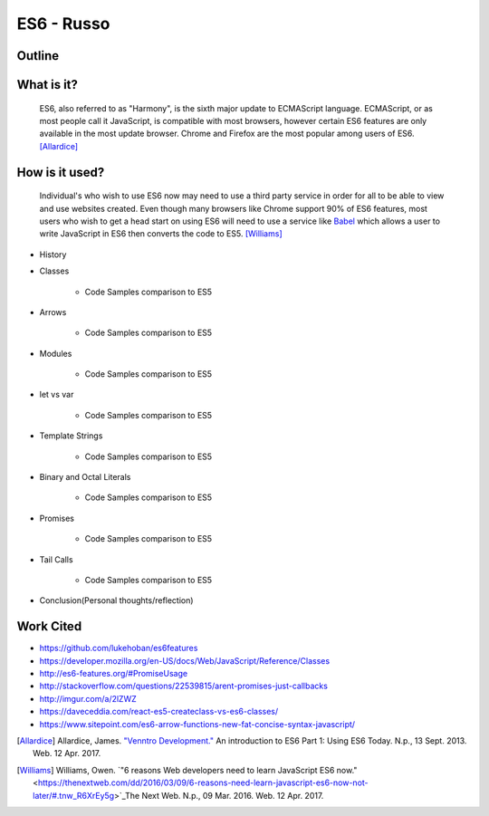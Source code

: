 ES6 - Russo
===========

Outline
-------

What is it? 
-----------

	ES6, also referred to as "Harmony", is the sixth major update to ECMAScript
	language. ECMAScript, or as most people call it JavaScript, is compatible
	with most browsers, however certain ES6 features are only available in the 
	most update browser. Chrome and Firefox are the most popular among users of
	ES6. [Allardice]_

How is it used?
---------------

	Individual's who wish to use ES6 now may need to use a third party service 
	in order for all to be able to view and use websites created. Even though 
	many browsers like Chrome support 90% of ES6 features, most users who wish
	to get a head start on using ES6 will need to use a service like `Babel <https://babeljs.io/>`_ which allows a user to write JavaScript in ES6 then converts
	the code to ES5. [Williams]_

	.. image:: babel_example.png


* History
	
* Classes 

	* Code Samples comparison to ES5

* Arrows

	* Code Samples comparison to ES5

* Modules

	* Code Samples comparison to ES5 
	
* let vs var
	
	* Code Samples comparison to ES5

* Template Strings

	* Code Samples comparison to ES5

* Binary and Octal Literals

	* Code Samples comparison to ES5 

* Promises
	
	* Code Samples comparison to ES5

* Tail Calls
	
	* Code Samples comparison to ES5 

* Conclusion(Personal thoughts/reflection)

Work Cited
----------

* https://github.com/lukehoban/es6features
* https://developer.mozilla.org/en-US/docs/Web/JavaScript/Reference/Classes
* http://es6-features.org/#PromiseUsage
* http://stackoverflow.com/questions/22539815/arent-promises-just-callbacks
* http://imgur.com/a/2lZWZ
* https://daveceddia.com/react-es5-createclass-vs-es6-classes/
* https://www.sitepoint.com/es6-arrow-functions-new-fat-concise-syntax-javascript/

.. [Allardice] Allardice, James. `"Venntro Development." <http://dev.venntro.com/2013/09/es6-part-1/>`_ An introduction to ES6 Part 1: Using ES6 Today. N.p., 13 Sept. 2013. Web. 12 Apr. 2017.

.. [Williams] Williams, Owen. `"6 reasons Web developers need to learn JavaScript ES6 now." <https://thenextweb.com/dd/2016/03/09/6-reasons-need-learn-javascript-es6-now-not-later/#.tnw_R6XrEy5g>`_The Next Web. N.p., 09 Mar. 2016. Web. 12 Apr. 2017.





